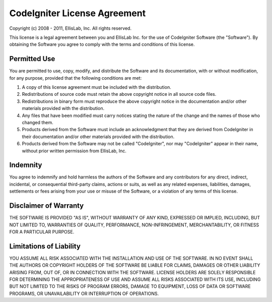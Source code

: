 #############################
CodeIgniter License Agreement
#############################

Copyright (c) 2008 - 2011, EllisLab, Inc.
All rights reserved.

This license is a legal agreement between you and EllisLab Inc. for the
use of CodeIgniter Software (the "Software"). By obtaining the Software
you agree to comply with the terms and conditions of this license.

Permitted Use
=============

You are permitted to use, copy, modify, and distribute the Software and
its documentation, with or without modification, for any purpose,
provided that the following conditions are met:

#. A copy of this license agreement must be included with the
   distribution.
#. Redistributions of source code must retain the above copyright notice
   in all source code files.
#. Redistributions in binary form must reproduce the above copyright
   notice in the documentation and/or other materials provided with the
   distribution.
#. Any files that have been modified must carry notices stating the
   nature of the change and the names of those who changed them.
#. Products derived from the Software must include an acknowledgment
   that they are derived from CodeIgniter in their documentation and/or
   other materials provided with the distribution.
#. Products derived from the Software may not be called "CodeIgniter",
   nor may "CodeIgniter" appear in their name, without prior written
   permission from EllisLab, Inc.

Indemnity
=========

You agree to indemnify and hold harmless the authors of the Software and
any contributors for any direct, indirect, incidental, or consequential
third-party claims, actions or suits, as well as any related expenses,
liabilities, damages, settlements or fees arising from your use or
misuse of the Software, or a violation of any terms of this license.

Disclaimer of Warranty
======================

THE SOFTWARE IS PROVIDED "AS IS", WITHOUT WARRANTY OF ANY KIND,
EXPRESSED OR IMPLIED, INCLUDING, BUT NOT LIMITED TO, WARRANTIES OF
QUALITY, PERFORMANCE, NON-INFRINGEMENT, MERCHANTABILITY, OR FITNESS FOR
A PARTICULAR PURPOSE.

Limitations of Liability
========================

YOU ASSUME ALL RISK ASSOCIATED WITH THE INSTALLATION AND USE OF THE
SOFTWARE. IN NO EVENT SHALL THE AUTHORS OR COPYRIGHT HOLDERS OF THE
SOFTWARE BE LIABLE FOR CLAIMS, DAMAGES OR OTHER LIABILITY ARISING FROM,
OUT OF, OR IN CONNECTION WITH THE SOFTWARE. LICENSE HOLDERS ARE SOLELY
RESPONSIBLE FOR DETERMINING THE APPROPRIATENESS OF USE AND ASSUME ALL
RISKS ASSOCIATED WITH ITS USE, INCLUDING BUT NOT LIMITED TO THE RISKS OF
PROGRAM ERRORS, DAMAGE TO EQUIPMENT, LOSS OF DATA OR SOFTWARE PROGRAMS,
OR UNAVAILABILITY OR INTERRUPTION OF OPERATIONS.
